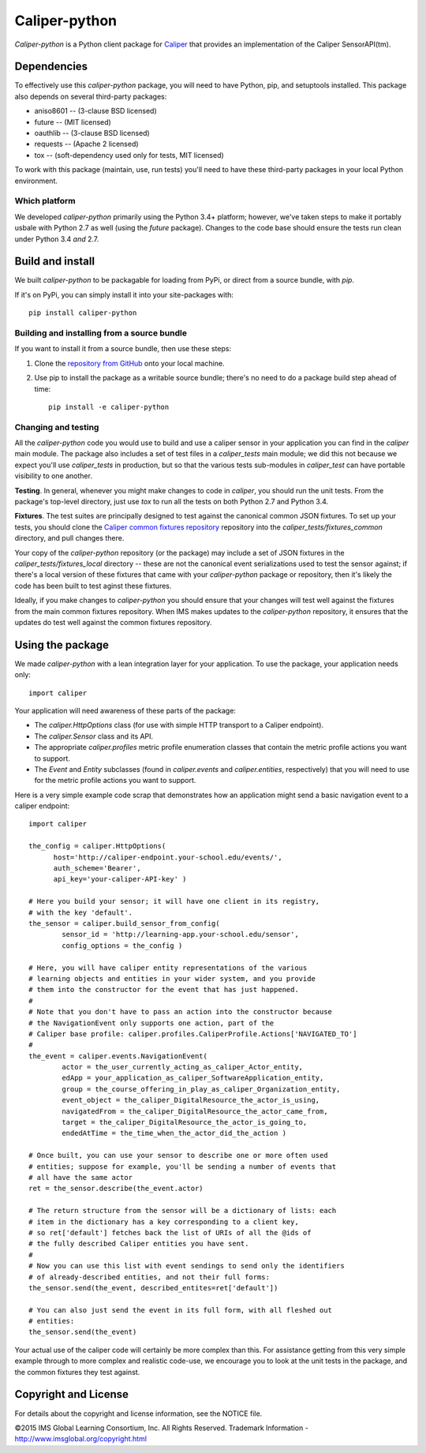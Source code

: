 ==============
Caliper-python
==============

`Caliper-python` is a Python client package for `Caliper <http://imsglobal.org/>`_
that provides an implementation of the Caliper SensorAPI(tm).


Dependencies
============
To effectively use this `caliper-python` package, you will need to have Python,
pip, and setuptools installed. This package also depends on several third-party
packages:

* aniso8601 -- (3-clause BSD licensed)

* future -- (MIT licensed)

* oauthlib -- (3-clause BSD licensed)

* requests -- (Apache 2 licensed)

* tox -- (soft-dependency used only for tests, MIT licensed)

To work with this package (maintain, use, run tests) you'll need to have these
third-party packages in your local Python environment.

Which platform
--------------
We developed `caliper-python` primarily using the Python 3.4+ platform; however,
we've taken steps to make it portably usbale with Python 2.7 as well (using
the `future` package). Changes to the code base should ensure the tests run clean
under Python 3.4 *and* 2.7.


Build and install
=================
We built `caliper-python` to be packagable for loading from PyPi, or direct
from a source bundle, with `pip`.

If it's on PyPi, you can simply install it into your site-packages with::

  pip install caliper-python

Building and installing from a source bundle
--------------------------------------------
If you want to install it from a source bundle, then use these steps:

#. Clone the `repository from GitHub <https://github.com/IMSGlobal/caliper-python.git>`_
   onto your local machine.

#. Use pip to install the package as a writable source bundle; there's no need
   to do a package build step ahead of time::

     pip install -e caliper-python

Changing and testing
--------------------
All the `caliper-python` code you would use to build and use a caliper sensor in
your application you can find in the `caliper` main module. The package also
includes a set of test files in a `caliper_tests` main module; we did this not
because we expect you'll use `caliper_tests` in production, but so that the
various tests sub-modules in `caliper_test` can have portable visibility to one
another.

**Testing**. In general, whenever you might make changes to code in `caliper`,
you should run the unit tests. From the package's top-level directory, just use
`tox` to run all the tests on both Python 2.7 and Python 3.4.

**Fixtures**. The test suites are principally designed to test against the
canonical common JSON fixtures. To set up your tests, you should clone the
`Caliper common fixtures repository
<https://github.com/IMSGlobal/caliper-common-fixtures>`_ repository into the
`caliper_tests/fixtures_common` directory, and pull changes there.

Your copy of the `caliper-python` repository (or the package) may include a set
of JSON fixtures in the `caliper_tests/fixtures_local` directory -- these are
not the canonical event serializations used to test the sensor against; if
there's a local version of these fixtures that came with your `caliper-python`
package or repository, then it's likely the code has been built to test aginst
these fixtures.

Ideally, if you make changes to `caliper-python` you should ensure that your
changes will test well against the fixtures from the main common fixtures
repository. When IMS makes updates to the `caliper-python` repository, it
ensures that the updates do test well against the common fixtures repository.


Using the package
=================
We made `caliper-python` with a lean integration layer for your application. To
use the package, your application needs only::

  import caliper

Your application will need awareness of these parts of the package:

* The `caliper.HttpOptions` class (for use with simple HTTP transport to a Caliper
  endpoint).

* The `caliper.Sensor` class and its API.

* The appropriate `caliper.profiles` metric profile enumeration classes that
  contain the metric profile actions you want to support.

* The `Event` and `Entity` subclasses (found in `caliper.events` and
  `caliper.entities`, respectively) that you will need to use for the metric
  profile actions you want to support.

Here is a very simple example code scrap that demonstrates how an application
might send a basic navigation event to a caliper endpoint::

  import caliper

  the_config = caliper.HttpOptions(
        host='http://caliper-endpoint.your-school.edu/events/',
        auth_scheme='Bearer',
        api_key='your-caliper-API-key' )

  # Here you build your sensor; it will have one client in its registry,
  # with the key 'default'.
  the_sensor = caliper.build_sensor_from_config(
          sensor_id = 'http://learning-app.your-school.edu/sensor',
          config_options = the_config )

  # Here, you will have caliper entity representations of the various
  # learning objects and entities in your wider system, and you provide
  # them into the constructor for the event that has just happened.
  #
  # Note that you don't have to pass an action into the constructor because
  # the NavigationEvent only supports one action, part of the
  # Caliper base profile: caliper.profiles.CaliperProfile.Actions['NAVIGATED_TO']
  #
  the_event = caliper.events.NavigationEvent(
          actor = the_user_currently_acting_as_caliper_Actor_entity,
          edApp = your_application_as_caliper_SoftwareApplication_entity,
          group = the_course_offering_in_play_as_caliper_Organization_entity,
          event_object = the_caliper_DigitalResource_the_actor_is_using,
          navigatedFrom = the_caliper_DigitalResource_the_actor_came_from,
          target = the_caliper_DigitalResource_the_actor_is_going_to,
          endedAtTime = the_time_when_the_actor_did_the_action )

  # Once built, you can use your sensor to describe one or more often used
  # entities; suppose for example, you'll be sending a number of events that
  # all have the same actor
  ret = the_sensor.describe(the_event.actor)

  # The return structure from the sensor will be a dictionary of lists: each
  # item in the dictionary has a key corresponding to a client key,
  # so ret['default'] fetches back the list of URIs of all the @ids of
  # the fully described Caliper entities you have sent.
  #
  # Now you can use this list with event sendings to send only the identifiers
  # of already-described entities, and not their full forms:
  the_sensor.send(the_event, described_entites=ret['default'])

  # You can also just send the event in its full form, with all fleshed out
  # entities:
  the_sensor.send(the_event)

Your actual use of the caliper code will certainly be more complex than
this. For assistance getting from this very simple example through to more
complex and realistic code-use, we encourage you to look at the unit tests in
the package, and the common fixtures they test against.


Copyright and License
=====================
For details about the copyright and license information, see the NOTICE file.

©2015 IMS Global Learning Consortium, Inc. All Rights Reserved.  
Trademark Information - http://www.imsglobal.org/copyright.html
